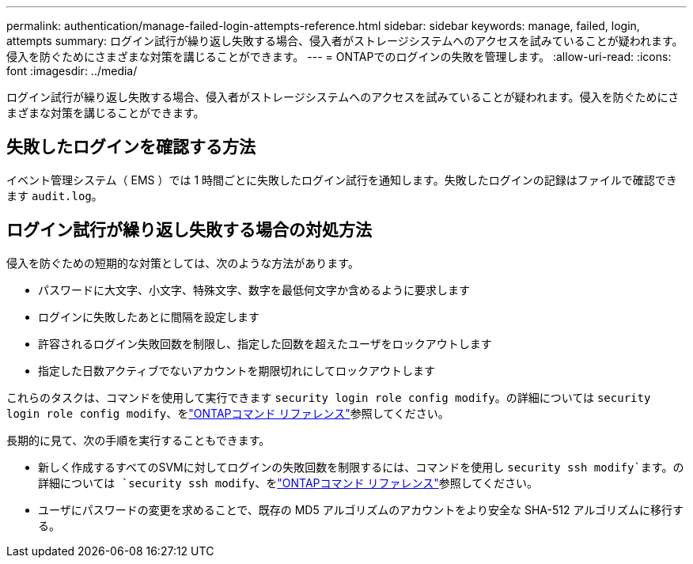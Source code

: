 ---
permalink: authentication/manage-failed-login-attempts-reference.html 
sidebar: sidebar 
keywords: manage, failed, login, attempts 
summary: ログイン試行が繰り返し失敗する場合、侵入者がストレージシステムへのアクセスを試みていることが疑われます。侵入を防ぐためにさまざまな対策を講じることができます。 
---
= ONTAPでのログインの失敗を管理します。
:allow-uri-read: 
:icons: font
:imagesdir: ../media/


[role="lead"]
ログイン試行が繰り返し失敗する場合、侵入者がストレージシステムへのアクセスを試みていることが疑われます。侵入を防ぐためにさまざまな対策を講じることができます。



== 失敗したログインを確認する方法

イベント管理システム（ EMS ）では 1 時間ごとに失敗したログイン試行を通知します。失敗したログインの記録はファイルで確認できます `audit.log`。



== ログイン試行が繰り返し失敗する場合の対処方法

侵入を防ぐための短期的な対策としては、次のような方法があります。

* パスワードに大文字、小文字、特殊文字、数字を最低何文字か含めるように要求します
* ログインに失敗したあとに間隔を設定します
* 許容されるログイン失敗回数を制限し、指定した回数を超えたユーザをロックアウトします
* 指定した日数アクティブでないアカウントを期限切れにしてロックアウトします


これらのタスクは、コマンドを使用して実行できます `security login role config modify`。の詳細については `security login role config modify`、をlink:https://docs.netapp.com/us-en/ontap-cli/security-login-role-config-modify.html["ONTAPコマンド リファレンス"^]参照してください。

長期的に見て、次の手順を実行することもできます。

* 新しく作成するすべてのSVMに対してログインの失敗回数を制限するには、コマンドを使用し `security ssh modify`ます。の詳細については `security ssh modify`、をlink:https://docs.netapp.com/us-en/ontap-cli/security-ssh-modify.html["ONTAPコマンド リファレンス"^]参照してください。
* ユーザにパスワードの変更を求めることで、既存の MD5 アルゴリズムのアカウントをより安全な SHA-512 アルゴリズムに移行する。

